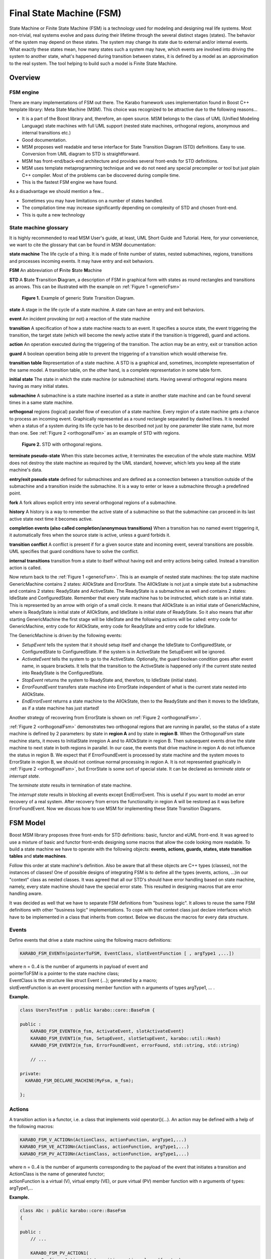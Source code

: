 
.. _stateMachines:

*************************
Final State Machine (FSM)
*************************

State Machine or Finite State Machine (FSM) is a technology used for
modeling and designing real life systems. Most non-trivial, real
systems evolve and pass during their lifetime through the several
distinct stages (states). The behavior of the system may depend on
these states. The system may change its state due to external and/or
internal events. What exactly these states mean, how many states such
a system may have, which events are involved into driving the system
to another state, what's happened during transition between states, it
is defined by a model as an approximation to the real system. The tool
helping to build such a model is Finite State Machine.

Overview
========

FSM engine
----------

There are many implementations of FSM out there. The Karabo framework
uses  implementation found in Boost C++ template library: Meta State
Machine (MSM).  This choice was recognized to be attractive due to the
following reasons...

* It is a part of the Boost library and, therefore, an open source.
  MSM belongs to the class of UML (Unified Modeling Language) state
  machines with full UML support (nested state machines, orthogonal
  regions, anonymous and internal transitions etc.)
* Good documentation.
* MSM proposes well readable and terse interface for State Transition
  Diagram (STD) definitions. Easy to use. Conversion from UML diagram
  to STD is straightforward.
* MSM has front-end/back-end architecture and provides several
  front-ends for STD definitions.
* MSM uses template metaprogramming technique and we do not need any
  special precompiler or tool but just plain C++ compiler. Most of the
  problems can be discovered during compile time.
* This is the fastest FSM engine we have found.

As a disadvantage we should mention a few...

* Sometimes you may have limitations on a number of states handled.
* The compilation time may increase significantly depending on
  complexity of STD and chosen front-end.
* This is quite a new technology


State machine glossary
----------------------

It is highly recommended to read MSM User's guide, at least, UML Short
Guide and Tutorial. Here, for your convenience, we want to cite the
glossary that can be found in MSM documentation:

**state machine** The life cycle of a thing. It is made of finite
number of states, nested submachines, regions, transitions and
processes incoming events. It may have entry and exit behaviors.

**FSM** An abbreviation of **F**\ inite **S**\ tate **M**\ achine

**STD** A **S**\ tate **T**\ ransition **D**\ iagram, a description of
FSM in graphical form with states as round rectangles and transitions
as arrows.  This can be illustrated with the example on :ref:`Figure 1
<genericFsm>`

.. _genericFsm:

.. figure:: images/GenericFsm.png
   :scale: 50 %
   :alt: GenericFsm.png

   **Figure 1.** Example of generic State Transition Diagram.

**state** A stage in the life cycle of a state machine. A state can
have an entry and exit behaviors.

**event** An incident provoking (or not) a reaction of the state
machine

**transition** A specification of how a state machine reacts to an
event.  It specifies a source state, the event triggering the
transition, the target state (which will become the newly active state
if the transition is triggered), guard and actions.

**action** An operation executed during the triggering of the
transition. The action may be an entry, exit or transition action

**guard** A boolean operation being able to prevent the triggering of
a transition which would otherwise fire.

**transition table** Representation of a state machine. A STD is a
graphical and, sometimes, incomplete representation of the same model.
A transition table, on the other hand, is a complete representation in
some table form.

**initial state** The state in which the state machine (or submachine)
starts. Having several orthogonal regions means having as many initial
states.

**submachine** A submachine is a state machine inserted as a state in
another state machine and can be found several times in a same state
machine.

**orthogonal** regions (logical) parallel flow of execution of a state
machine. Every region of a state machine gets a chance to process an
incoming event. Graphically represented as a round rectangle separated
by dashed lines. It is needed when a status of a system during its
life cycle has to be described not just by one parameter like state
name, but more than one.  See :ref:`Figure 2 <orthogonalFsm>` as an
example of STD with regions.

.. _orthogonalFsm:

.. figure:: images/OrthogonalFsm.png
   :scale: 50 %
   :alt: OrthogonalFsm.png

   **Figure 2.** STD with orthogonal regions.

**terminate pseudo-state** When this state becomes active, it
terminates the execution of the whole state machine. MSM does not
destroy the state machine as required by the UML standard, however,
which lets you keep all the state machine's data.

**entry/exit pseudo state** defined for submachines and are defined as
a connection between a transition outside of the submachine and a
transition inside the submachine.  It is a way to enter or leave a
submachine through a predefined point.

**fork** A fork allows explicit entry into several orthogonal regions
of a submachine.

**history** A history is a way to remember the active state of a
submachine so that the submachine can proceed in its last active state
next time it becomes active.

**completion events (also called completion/anonymous transitions)**
When a transition has no named event triggering it, it automatically
fires when the source state is active, unless a guard forbids it.

**transition conflict** A conflict is present if for a given source
state and incoming event, several transitions are possible.  UML
specifies that guard conditions have to solve the conflict.

**internal transitions** transition from a state to itself without
having exit and entry actions being called.  Instead a transition
action is called.

Now return back to the :ref:`Figure 1 <genericFsm>`.  This is an
example of nested state machines: the top state machine GenericMachine
contains 2 states: AllOkState and ErrorState.  The AllOkState is not
just a simple state but a submachine and contains 2 states: ReadyState
and ActiveState.  The ReadyState is a submachine as well and contains
2 states: IdleState and ConfiguredState.  Remember that every state
machine has to be instructed, which state is an initial state.  This
is represented by an arrow with origin of a small circle.  It means
that AllOkState is an initial state of GenericMachine, where is
ReadyState is initial state of AllOkState, and IdleState is initial
state of ReadyState. So it also means that after starting
GenericMachine the ﬁrst stage will be IdleState and the following
actions will be called: entry code for GenericMachine, entry code for
AllOkState, entry code for ReadyState and entry code for IdleState.

The GenericMachine is driven by the following events:

* *SetupEvent* tells the system that it should setup itself and change
  the IdleState to ConfiguredState, or ConfiguredState to
  ConfiguredState. If the system is in ActiveState the SetupEvent will
  be ignored.
* *ActivateEvent* tells the system to go to the
  ActiveState. Optionally, the guard boolean condition goes after
  event name, in square brackets.  It tells that the transition to the
  ActiveState is happened only if the current state nested into
  ReadyState is the ConfiguredState.
* *StopEvent* returns the system to ReadyState and, therefore, to
  IdleState (initial state).
* *ErrorFoundEvent* transfers state machine into ErrorState
  independent of what is the current state nested into AllOkState.
* *EndErrorEvent* returns a state machine to the AllOkState, then to
  the ReadyState and then it moves to the IdleState, as if a state
  machine has just started!

Another strategy of recovering from ErrorState is shown on
:ref:`Figure 2 <orthogonalFsm>`.

:ref:`Figure 2 <orthogonalFsm>` demonstrates two orthogonal regions
that are running in parallel, so the status of a state machine is
defined by 2 parameters: by state in **region A** and by state in
**region B**.  When the OrthogonalFsm state machine starts, it moves
to InitialState inregion A and to AllOkState in region B. Then
subsequent events drive the state machine to next state in both
regions in parallel. In our case, the events that drive machine in
region A do not influence the status in region B.  We expect that if
ErrorFoundEvent is processed by state machine and the system moves to
ErrorState in region B, we should not continue normal processing in
region A. It is not represented graphically in :ref:`Figure 2
<orthogonalFsm>`, but ErrorState is some sort of special state.  It
can be declared as *terminate state* or *interrupt state*.

The *terminate state* results in termination of state machine. 

The *interrupt state* results in blocking all events except
EndErrorEvent.  This is useful if you want to model an error recovery
of a real system.  After recovery from errors the functionality in
region A will be restored as it was before ErrorFoundEvent.  Now we
discuss how to use MSM for implementing these State Transition
Diagrams.


FSM Model
=========

Boost MSM library proposes three front-ends for STD definitions:
basic, functor and eUML front-end. It was agreed to use a mixture of
basic and functor front-ends designing some macros that allow the code
looking more readable.  To build a state machine we have to operate
with the following objects: **events, actions, guards, states, state
transition tables** and **state machines**.

Follow this order at state machine's definition. Also be aware that
all these objects are C++ types (classes), not the instances of
classes! One of possible designs of integrating FSM is to define all
the types (events, actions, ...)in our "context" class as nested
classes. It was agreed that all our STD's should have error handling
based on state machine, namely, every state machine should have the
special error state. This resulted in designing macros that are error
handling aware.

It was decided as well that we have to separate FSM definitions from
"business logic".  It allows to reuse the same FSM definitions with
other "business logic" implementations.  To cope with that context
class just declare interfaces which have to be implemented in a class
that inherits from context. Below we discuss the macros for every data
structure.


Events
------

Define events that drive a state machine using the following macro
definitions:

.. code-block:: c++

  KARABO_FSM_EVENTn(pointerToFSM, EventClass, slotEventFunction [ , argType1 ,...])

| where n = 0..4 is the number of arguments in payload of event and
| pointerToFSM is a pointer to the state machine class;
| EventClass is the structure like struct Event {...}; generated by a macro;
| slotEventFunction is an event processing member function with n arguments of
  types argType1, ... .

**Example.**

.. code-block:: c++

  class UsersTestFsm : public karabo::core::BaseFsm {

  public :
      KARABO_FSM_EVENT0(m_fsm, ActivateEvent, slotActivateEvent)
      KARABO_FSM_EVENT1(m_fsm, SetupEvent, slotSetupEvent, karabo::util::Hash)
      KARABO_FSM_EVENT2(m_fsm, ErrorFoundEvent, errorFound, std::string, std::string)

      // ...

  private:
    KARABO_FSM_DECLARE_MACHINE(MyFsm, m_fsm);

  };


Actions
-------

A transition action is a functor, i.e. a class that implements void
operator()(...). An action may be defined with a help of the following
macros:

.. code-block:: c++

  KARABO_FSM_V_ACTIONn(ActionClass, actionFunction, argType1,...)
  KARABO_FSM_VE_ACTIONn(ActionClass, actionFunction, argType1,...)
  KARABO_FSM_PV_ACTIONn(ActionClass, actionFunction, argType1,...)

| where n = 0..4 is the number of arguments corresponding to the payload 
  of the event that initiates a transition and
| ActionClass is the name of generated functor;
| actionFunction is a virtual (V), virtual empty (VE), or pure virtual (PV) 
  member function with n arguments of types: argType1,...

**Example.**

.. code-block:: c++

  class Abc : public karabo::core::BaseFsm
  {

  public :
      // ...

      KARABO_FSM_PV_ACTION1(          
          ConfigureAction, // transition action class (functor)
          configureAction,  // transition action function
          karabo::util::Hash) // type of arg1

      KARABO_FSM_PV_ACTION0(StopAction, stopAction)

      // ...

  private:
      KARABO_FSM_DECLARE_MACHINE(MyFsm, m_fsm);
  };

Note that class Abc is an abstract class.


Guards
------

The guard is a functor, i.e. a class that implements bool operator()(...). 

The guard may be defined with a help of the following macros:

.. code-block:: c++

  KARABO_FSM_V_GUARDn(GuardClass, guardFunction, argType1,...)
  KARABO_FSM_VE_GUARDn(GuardClass, guardFunction, argType1,...)
  KARABO_FSM_PV_GUARDn(GuardClass, guardFunction, argType1,...)

| where n = 0..4 is the number of arguments corresponding to the payload of 
  the event that initiates a transition and
| GuardClass is the name of generated functor;
| guardFunction is a virtual (V), virtual empty (VE), or 
  pure virtual (PV) member function with n arguments of types: argType1,...

**Example.**

.. code-block:: c++

  class UsersTestFsm : public karabo::core::BaseFsm {

  public :  

      //...  

      KARABO_FSM_V_GUARD1(
          ConfigureGuard, // guard class ( functor )
          configureGuard, // guard function
          karabo::util::Hash)  // type of arg1

      KARABO_FSM_V_GUARD0(StopGuard, stopGuard)

      // ...

  private:
      KARABO_FSM_DECLARE_MACHINE(MyFsm, m_fsm);
  };

| Note that member functions:
| virtual bool configureGuard(karabo::util::Hash const& config);
| virtual bool stopGuard();
| have to be implemented in .cc file.


States
------

To define a simple state, use one of the following macros

* without entry or exit behaviours:

  KARABO_FSM_STATE(StateClass)

* with entry behaviour only ("virtual" , "virtual empty" or 
  "pure virtual" onEntryFunction):

  | KARABO_FSM_STATE_V_E(StateClass, onEntryFunction)
  | KARABO_FSM_STATE_VE_E(StateClass, onEntryFunction)
  | KARABO_FSM_STATE_PV_E(StateClass, onEntryFunction)

  | KARABO_FSM_STATE_V_En(StateClass, onEntryFunction, argType1, ...)
  | KARABO_FSM_STATE_VE_En(StateClass, onEntryFunction, argType1, ...)
  | KARABO_FSM_STATE_PV_En(StateClass, onEntryFunction, argType1, ...)

  where n = 1..4  is the number of arguments to onEntryFunction.

* with entry and exit behaviours ("virtual", "virtual empty" or "pure
  virtual" onEntryFunction and onExitFunction)

  | KARABO_FSM_STATE_V_EE(StateClass, onEntryFunction, onExitFunction)
  | KARABO_FSM_STATE_VE_EE(StateClass, onEntryFunction, onExitFunction)
  | KARABO_FSM_STATE_PV_EE(StateClass, onEntryFunction, onExitFunction)

To define *terminate* state, use one of the following macros:

* without entry/exit behaviours

  KARABO_FSM_TERMINATE_STATE(StateClass)

* with entry behaviour only ("virtual", "virtual empty" or "pure virtual")

  | KARABO_FSM_TERMINATE_STATE_V_E(StateClass, onEntryFunct)
  | KARABO_FSM_TERMINATE_STATE_VE_E(StateClass, onEntryFunct)
  | KARABO_FSM_TERMINATE_STATE_PV_E(StateClass, onEntryFunct)

* with entry and exit behaviours ("virtual", "virtual empty" or "pure
  virtual")

  | KARABO_FSM_TERMINATE_STATE_V_EE(StateClass, onEntryFunct, onExitFunct )
  | KARABO_FSM_TERMINATE_STATE_VE_EE(StateClass, onEntryFunct,onExitFunct)
  | KARABO_FSM_TERMINATE_STATE_PV_EE(StateClass, onEntryFunct,  onExitFunct)
 
To define *interrupt* state, use one of the following macros:

* without entry/exit behaviours

  KARABO_FSM_INTERRUPT_STATE(StateClass)

* with entry behaviour only ("virtual", "virtual empty" or "pure virtual")

  | KARABO_FSM_INTERRUPT_STATE_V_E(StateClass, onEntryFunction)
  | KARABO_FSM_INTERRUPT_STATE_VE_E(StateClass, onEntryFunction)
  | KARABO_FSM_INTERRUPT_STATE_PV_E(StateClass, onEntryFunction)

* with entry and exit behaviours ("virtual", "virtual empty" or "pure
  virtual")

  | KARABO_FSM_INTERRUPT_STATE_V_EE(StateClass, onEntryFunction,
    onExitFunction )
  | KARABO_FSM_INTERRUPT_STATE_VE_EE(StateClass, onEntryFunction,
    onExitFunction)
  | KARABO_FSM_INTERRUPT_STATE_PV_EE(StateClass, onEntryFunction,
    onExitFunction)

To define *pseudoexit* state, use one of the following macros:

* without entry/exit behaviours

  KARABO_FSM_EXIT_PSEUDO_STATE(StateClass, event)

* with entry behaviour only ("virtual", "virtual empty" or "pure
  virtual")

  | KARABO_FSM_EXIT_PSEUDO_STATE_V_E(StateClass, event, onEntryFunction)
  | KARABO_FSM_EXIT_PSEUDO_STATE_VE_E(StateClass, event, onEntryFunction)
  | KARABO_FSM_EXIT_PSEUDO_STATE_PV_E(StateClass, event, onEntryFunction)

* with entry and exit behaviours ("virtual", "virtual empty" or "pure virtual")

  | KARABO_FSM_EXIT_PSEUDO_STATE_V_EE(StateClass, event, onEntryFunction,
    onExitFunction)
  | KARABO_FSM_EXIT_PSEUDO_STATE_VE_EE(StateClass, event, onEntryFunction, 
    onExitFunction)
  | KARABO_FSM_EXIT_PSEUDO_STATE_PV_EE(StateClass, event, onEntryFunction, 
    onExitFunction)

**Example.**

.. code-block:: c++

  class UsersTestFsm : public karabo::core::BaseFsm {

  public :

      // ...

      KARABO_FSM_STATE_PV_EE (
          IdleState,    //state
          idleStateOnEntry,  // pure virtual entry
          idleStateOnExit )  // pure virtual exit

      KARABO_FSM_INTERRUPT_STATE_PV_EE (
        ErrorState,   // state
        errorStateOnEntry, // pure virtual entry
        errorStateOnExit ) // pure virtual exit

      // ...

  private:
      KARABO_FSM_DECLARE_MACHINE(MyFsm, m_fsm);
  };


State Transition Table
----------------------

A State Transition Table (STT) for functor front-end is a vector of
rows and each row is a vector of elements such as **source state,
target state, event, transition action** and **guard**.  All these
elements are C++ types and the order of operation is the following: if
state machine is in the **source state** and event is entered, the
state machine checks the **guard** first and if it returns boolean
"true", the state machine exits from **source state** (exit action),
then executes **transition action** and enters the **target state**
(entry action).  Because of STT has to operate with types, we cannot
work with vectors from Standard Template Library (std::vector), but
use the vectors from Boost MPL library that operates with vector of
types at compile time! As a result, STT with exactly one row may look
like

.. code-block:: c++

  namespace mpl = boost::mpl;

  // ...

  struct MySTT : mpl::vector<Row<SourceState, ExternalEvent, TargetState, TransitionAction, MyGuard>>{};

  // ...

If you want to omit some element in the row, use **none**.

Use macros to define your STT, as shown in the following C++ example:

.. code-block:: c++

  KARABO_FSM_TABLE_BEGIN(TopStt)
  //   Source-State          Event             Target-State   Action            Guard      
  Row< InitializationState,  none,             AllOkState,    none,             none >,
  Row< AllOkState,           ErrorFoundEvent,  ErrorState,    ErrorFoundAction, none >,
  Row< ErrorState,           EndErrorEvent,    AllOkState,    none,             none >
  KARABO_FSM_TABLE_END

The STT should describe all designed transitions and is the core of a
state machine where the logic of its behavior is concentrated in one
place, in terse form. Now it seems to be obvious creating STT from
graphical STD, almost one-to-one translation.


State Machine
-------------

To deﬁne a state machine we have to deﬁne all other elements that
belong to a state machine: events, actions, guards, states and state
transition table.  The machine without entry/exit behaviors may be
deﬁned like

.. code-block:: c++

  KARABO_FSM_STATE_MACHINE(StateMachineName, Stt, InitialState,  Context)

where

* StateMachineName is a class generated in macro;
* Stt is a State Transition Table which is a class;
* InitialState is a state that (sub)machine enters when it starts;
* Context is a container class with state machine deﬁnitions.

We provide as well macros with entry/exit behaviors:

.. code-block:: c++

  KARABO_FSM_STATE_MACHINE_V_E(StateMachineName, Stt, InitialState, Context, onEntryFunc)
  KARABO_FSM_STATE_MACHINE_VE_E(StateMachineName, Stt, InitialState, Context, onEntryFunc)
  KARABO_FSM_STATE_MACHINE_PV_E(StateMachineName, Stt, InitialState, Context, onEntryFunc)
  KARABO_FSM_STATE_MACHINE_V_EE(StateMachineName, Stt, InitialState, Context, onEntryFunc, onExitFunc)
  KARABO_FSM_STATE_MACHINE_VE_E(StateMachineName, Stt, InitialState, Context, onEntryFunc, onExitFunc)
  KARABO_FSM_STATE_MACHINE_PV_EE(StateMachineName, Stt, InitialState, Context, onEntryFunc, onExitFunc)

**Example.**

.. code-block:: c++

  class UsersTestFsm : public karabo::core::BaseFsm {

  public :

    // ...

    KARABO_FSM_STATE_MACHINE (
         MyFsm ,    // state machine class
         MySTT ,    // transition table class
         IdleState , // initial state class
         Self )  // context class

    //...

  private:
      KARABO_FSM_DECLARE_MACHINE(MyFsm, m_fsm);
  };


Setting up a Context
--------------------

To access the context from a state machine’s actions we have to set
the context up ﬁrst. In case of nested state machines it should be
done for all submachines in hierarchy. It is possible to accomplish
after state machine instance’s creation and before it is started
because the whole hierarchy of instances of submachines and states is
created as well. For setting a context up, use the following macros

.. code-block:: c++

  KARABO_FSM_SET_CONTEXT_TOP(context, topMachnePointer)
  KARABO_FSM_SET_CONTEXT_SUB(context, parent, SubFsm)   // or :
  KARABO_FSM_SET_CONTEXT_SUB1(context, parent, SubFsm)
  KARABO_FSM_SET_CONTEXT_SUB2(context, fsmInstance, SubFsm1, SubFsm2)
  KARABO_FSM_SET_CONTEXT_SUB3(context, fsmInstance, SubFsm1, SubFsm2, SubFsm3)

**Example.**

.. code-block:: c++

  class UsersTestFsm : public karabo::core::BaseFsm {
  
  public :
  
    // ...

    void startFsm(){
      //create instance of top machine
      KARABO_FSM_CREATE_MACHINE(MyFsm, m_fsm);

      //set context into top machine
      KARABO_FSM_SET_CONTEXT_TOP(this, m_fsm)

      // set context in top-down order
      KARABO_FSM_SET_CONTEXT_SUB(this, m_fsm, MySub)
      KARABO_FSM_SET_CONTEXT_SUB2(this, m_fsm, MySub, MySubSub)        

      // now start top_machine
      KARABO_FSM_START_MACHINE(m_fsm)
    }

    // ...

  private: //members
     KARABO_FSM_DECLARE_MACHINE(MyFsm, m_fsm);
  };

